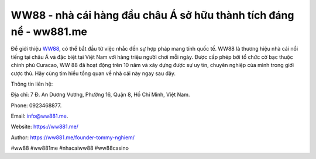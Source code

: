 WW88 - nhà cái hàng đầu châu Á sở hữu thành tích đáng nể - ww881.me
===================================

Để giới thiệu `WW88 <https://ww881.me/>`_, có thể bắt đầu từ việc nhắc đến sự hợp pháp mang tính quốc tế. WW88 là thương hiệu nhà cái nổi tiếng tại châu Á và đặc biệt tại Việt Nam với hàng triệu người chơi mỗi ngày. Được cấp phép bởi tổ chức cờ bạc thuộc chính phủ Curacao, WW 88 đã hoạt động trên 10 năm và xây dựng được sự uy tín, chuyên nghiệp của mình trong giới cược thủ. Hãy cùng tìm hiểu tổng quan về nhà cái này ngay sau đây.

Thông tin liên hệ: 

Địa chỉ: 7 Đ. An Dương Vương, Phường 16, Quận 8, Hồ Chí Minh, Việt Nam. 

Phone: 0923468877. 

Email: info@ww881.me. 

Website: https://ww881.me/

Author: https://ww881.me/founder-tommy-nghiem/

#ww88 #ww881me #nhacaiww88 #ww88casino

